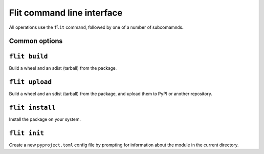 Flit command line interface
===========================

All operations use the ``flit`` command, followed by one of a number of
subcomamnds.

Common options
--------------

.. program:: flit

.. option:: -f <path>, --ini-file <path>

   Path to a config file specifying the module to build. The default is
   ``pyproject.toml`` or ``flit.ini``

.. option:: --repository <repository>

   Name of a repository to upload packages to. Should match a section in
   ``~/.pypirc``. The default is ``pypi``. See :doc:`upload`.

.. option::  --version

   Show the version of Flit in use.

.. option:: --help

   Show help on the command-line interface.

.. option:: --debug

   Show more detailed logs about what flit is doing.

``flit build``
--------------

.. program:: flit build

Build a wheel and an sdist (tarball) from the package.

.. option:: --format <format>

   Limit to building either ``'wheel'`` or ``'sdist'``.


``flit upload``
---------------

.. program:: flit upload

Build a wheel and an sdist (tarball) from the package, and upload them to PyPI
or another repository.

.. option:: --format <format>

   Limit to publishing either ``'wheel'`` or ``'sdist'``.
   You should normally publish the two formats together.

``flit install``
----------------

.. program:: flit install

Install the package on your system.

.. option:: -s, --symlink

   Symlink the module into site-packages rather than copying it, so that you
   can test changes without reinstalling the module.

.. option:: --deps <dependency option>

   Which dependencies to install. One of ``all``, ``production``, ``develop``,
   or ``none``. Default ``all``.

``flit init``
-------------

.. program:: flit init

Create a new ``pyproject.toml``  config file by prompting for information about
the module in the current directory.
